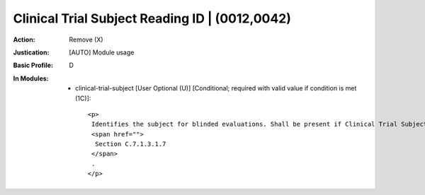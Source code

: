 -----------------------------------------------
Clinical Trial Subject Reading ID | (0012,0042)
-----------------------------------------------
:Action: Remove (X)
:Justication: [AUTO] Module usage
:Basic Profile: D
:In Modules:
   - clinical-trial-subject [User Optional (U)] [Conditional; required with valid value if condition is met (1C)]::

       <p>
        Identifies the subject for blinded evaluations. Shall be present if Clinical Trial Subject ID (0012,0040) is absent. May be present otherwise. See
        <span href="">
         Section C.7.1.3.1.7
        </span>
        .
       </p>
